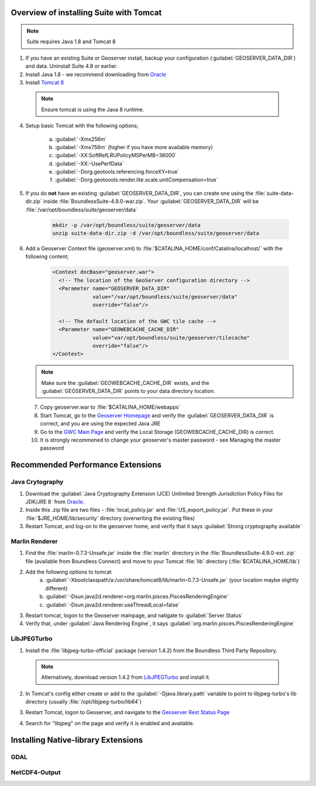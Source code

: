 
Overview of installing Suite with Tomcat
========================================

.. note:: Suite requires Java 1.8 and Tomcat 8

1. If you have an existing Suite or Geoserver install, backup your configuration (:guilabel:`GEOSERVER_DATA_DIR`) and data.  Uninstall Suite 4.8 or earlier.

2. Install Java 1.8 - we recommend downloading from `Oracle <https://java.com/en/download/manual.jsp>`__

3. Install `Tomcat 8 <http://tomcat.apache.org/download-80.cgi>`__ 

  .. note:: Ensure tomcat is using the Java 8 runtime.

4. Setup basic Tomcat with the following options;
     
       a) :guilabel:`-Xms256m`   
       b) :guilabel:`-Xmx756m`  (higher if you have more available memory)
       c) :guilabel:`-XX:SoftRefLRUPolicyMSPerMB=36000`
       d) :guilabel:`-XX:-UsePerfData`
       e) :guilabel:`-Dorg.geotools.referencing.forceXY=true`
       f) :guilabel:`-Dorg.geotoools.render.lite.scale.unitCompensation=true`

5. If you do **not** have an existing :guilabel:`GEOSERVER_DATA_DIR`, you can create one using the :file:`suite-data-dir.zip` inside :file:`BoundlessSuite-4.9.0-war.zip`.  Your :guilabel:`GEOSERVER_DATA_DIR` will be :file:`/var/opt/boundless/suite/geoserver/data`

      .. code-block:: python

          mkdir -p /var/opt/boundless/suite/geoserver/data
          unzip suite-data-dir.zip -d /var/opt/boundless/suite/geoserver/data

6. Add a Geoserver Context file (geoserver.xml) to :file:`$CATALINA_HOME/conf/Catalina/localhost/` with the following content;

    .. code-block:: xml
    
	<Context docBase="geoserver.war">
	  <!-- The location of the GeoServer configuration directory -->
	  <Parameter name="GEOSERVER_DATA_DIR"
	             value="/var/opt/boundless/suite/geoserver/data"
	             override="false"/> 
	
	  <!-- The default location of the GWC tile cache -->
	  <Parameter name="GEOWEBCACHE_CACHE_DIR"
	             value="var/opt/boundless/suite/geoserver/tilecache"
	             override="false"/>
	</Context>

   .. note:: Make sure the :guilabel:`GEOWEBCACHE_CACHE_DIR` exists, and the :guilabel:`GEOSERVER_DATA_DIR` points to your data directory location.


 7. Copy geoserver.war to :file:`$CATALINA_HOME/webapps`

 8. Start Tomcat, go to the `Geoserver Homepage <http://localhost:8080/geoserver>`__ and verify the :guilabel:`GEOSERVER_DATA_DIR` is correct, and you are using the expected Java JRE

 9. Go to the `GWC Main Page <http://localhost:8080/geoserver/gwc>`__ and verify the Local Storage (GEOWEBCACHE_CACHE_DIR) is correct.

 10. It is strongly recommened to change your geoserver's master password - see Managing the master password 


Recommended Performance Extensions
==================================

Java Crytography 
----------------

1. Download the :guilabel:`Java Cryptography Extension (JCE) Unlimited Strength Jurisdiction Policy Files for JDK/JRE 8` from `Oracle <http://www.oracle.com/technetwork/java/javase/downloads/index.html>`__.   
2. Inside this .zip file are two files - :file:`local_policy.jar` and :file:`US_export_policy.jar`.  Put these in your :file:`$JRE_HOME/lib/security` directory (overwriting the existing files)
3. Restart Tomcat, and log-on to the geoserver home, and verify that it says :guilabel:`Strong cryptography available`

Marlin Renderer
---------------

1. Find the :file:`marlin-0.7.3-Unsafe.jar` inside the :file:`marlin` directory in the :file:`BoundlessSuite-4.9.0-ext. zip` file (available from Boundless Connect) and move to your Tomcat :file:`lib` directory (:file:`$CATALINA_HOME/lib`)
2. Add the following options to tomcat
    a) :guilabel:`-Xbootclasspath/a:/usr/share/tomcat8/lib/marlin-0.7.3-Unsafe.jar` (your location maybe slightly different)
    b) :guilabel:`-Dsun.java2d.renderer=org.marlin.pisces.PiscesRenderingEngine`
    c) :guilabel:`-Dsun.java2d.renderer.useThreadLocal=false`
3. Restart tomcat, logon to the Geoserver mainpage, and natigate to :guilabel:`Server Status`
4. Verify that, under :guilabel:`Java Rendering Engine`, it says :guilabel:`org.marlin.pisces.PiscesRenderingEngine`

LibJPEGTurbo
------------

1. Install the :file:`libjpeg-turbo-official` package (version 1.4.2) from the Boundless Third Party Repository.

 .. note:: Alternatively, download version 1.4.2 from `LibJPEGTurbo <https://sourceforge.net/projects/libjpeg-turbo/files/1.4.2/>`__ and install it.

2. In Tomcat's config either create or add to the :guilabel:`-Djava.library.path` variable to point to libjpeg-turbo's lib directory (usually :file:`/opt/libjpeg-turbo/lib64`)

3. Restart Tomcat, logon to Geoserver, and navigate to the `Geoserver Rest Status Page <http:://localhost:8080/geoserver/rest/about/status>`__

4. Search for "libjpeg" on the page and verify it is enabled and available.

   .. image:: /install/include/ext/img/libjpeg.png


Installing Native-library Extensions
====================================

GDAL
----

NetCDF4-Output
--------------

